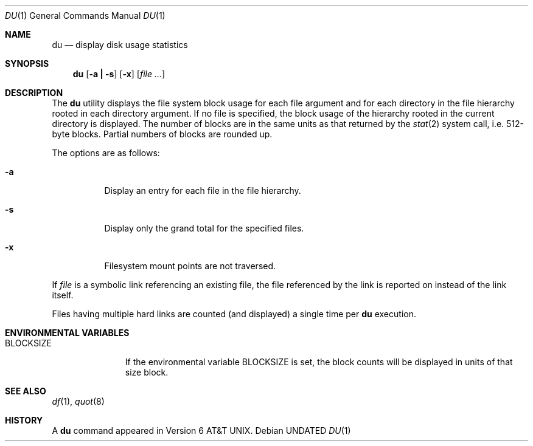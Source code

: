 .\" Copyright (c) 1990 The Regents of the University of California.
.\" All rights reserved.
.\"
.\" %sccs.include.redist.roff%
.\"
.\"	@(#)du.1	6.15 (Berkeley) %G%
.\"
.Dd 
.Dt DU 1
.Os
.Sh NAME
.Nm du
.Nd display disk usage statistics
.Sh SYNOPSIS
.Nm du
.Op Fl a Li \&| Fl s
.Op Fl x
.Op Ar file ...
.Sh DESCRIPTION
The
.Nm du
utility displays the file system block usage for each file argument
and for each directory in the file hierarchy rooted in each directory
argument.
If no file is specified, the block usage of the hierarchy rooted in
the current directory is displayed.
The number of blocks are in the same units as that returned by the
.Xr stat 2
system call, i.e. 512-byte blocks.
Partial numbers of blocks are rounded up.
.Pp
The options are as follows:
.Bl -tag -width Ds
.It Fl a
Display an entry for each file in the file hierarchy.
.It Fl s
Display only the grand total for the specified files.
.It Fl x
Filesystem mount points are not traversed.
.El
.Pp
If
.Ar file
is a symbolic link referencing an existing file, the file referenced
by the link is reported on instead of the link itself.
.Pp
Files having multiple hard links are counted (and displayed) a single
time per
.Nm du
execution.
.Sh ENVIRONMENTAL VARIABLES
.Bl -tag -width BLOCKSIZE
.It Ev BLOCKSIZE
If the environmental variable
.Ev BLOCKSIZE
is set, the block counts will be displayed in units of that size block.
.El
.Sh SEE ALSO
.Xr df 1 ,
.Xr quot 8
.Sh HISTORY
A
.Nm du
command appeared in
.At v6 .
